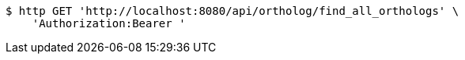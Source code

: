 [source,bash]
----
$ http GET 'http://localhost:8080/api/ortholog/find_all_orthologs' \
    'Authorization:Bearer '
----